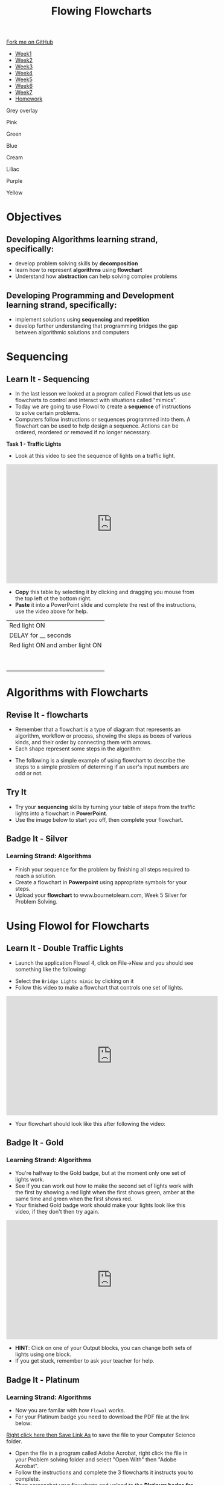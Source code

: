 #+STARTUP:indent
#+HTML_HEAD: <link rel="stylesheet" type="text/css" href="css/styles.css"/>
#+HTML_HEAD_EXTRA: <link href='http://fonts.googleapis.com/css?family=Ubuntu+Mono|Ubuntu' rel='stylesheet' type='text/css'>
#+HTML_HEAD_EXTRA: <script src="http://ajax.googleapis.com/ajax/libs/jquery/1.9.1/jquery.min.js" type="text/javascript"></script>
#+HTML_HEAD_EXTRA: <script src="js/navbar.js" type="text/javascript"></script>
#+OPTIONS: f:nil author:nil num:1 creator:nil timestamp:nil toc:nil html-style:nil 

#+TITLE: Flowing Flowcharts
#+AUTHOR: James Brown

#+BEGIN_EXPORt html
  <div class="github-fork-ribbon-wrapper left">
    <div class="github-fork-ribbon">
      <a href="https://github.com/digixc/8-CS-ProblemSolving">Fork me on GitHub</a>
    </div>
  </div>
<div id="stickyribbon">
    <ul>
      <li><a href="1_Lesson.html">Week1</a></li>
      <li><a href="2_Lesson.html">Week2</a></li>
      <li><a href="3_Lesson.html">Week3</a></li>
      <li><a href="4_Lesson.html">Week4</a></li>
      <li><a href="5_Lesson.html">Week5</a></li>
      <li><a href="6_Lesson.html">Week6</a></li>
      <li><a href="7_Lesson.html">Week7</a></li>
      <li><a href="homework.html">Homework</a></li>

    </ul>
  </div>
<div id="underlay" onclick="underlayoff()">
</div>
<div id="overlay" onclick="overlayoff()">
</div>
<div id=overlayMenu>
<p onclick="overlayon('hsla(0, 0%, 50%, 0.5)')">Grey overlay</p>
<p onclick="underlayon('hsla(300,100%,50%, 0.3)')">Pink</p>
<p onclick="underlayon('hsla(80, 90%, 40%, 0.4)')">Green</p>
<p onclick="underlayon('hsla(240,100%,50%,0.2)')">Blue</p>
<p onclick="underlayon('hsla(40,100%,50%,0.3)')">Cream</p>
<p onclick="underlayon('hsla(300,100%,40%,0.3)')">Liliac</p>
<p onclick="underlayon('hsla(300,100%,25%,0.3)')">Purple</p>
<p onclick="underlayon('hsla(60,100%,50%,0.3)')">Yellow</p>
</div>
#+END_EXPORT
* COMMENT Use as a template
:PROPERTIES:
:HTML_CONTAINER_CLASS: activity
:END:
** Learn It
:PROPERTIES:
:HTML_CONTAINER_CLASS: learn
:END:

** Research It
:PROPERTIES:
:HTML_CONTAINER_CLASS: research
:END:

** Design It
:PROPERTIES:
:HTML_CONTAINER_CLASS: design
:END:

** Build It
:PROPERTIES:
:HTML_CONTAINER_CLASS: build
:END:

** Test It
:PROPERTIES:
:HTML_CONTAINER_CLASS: test
:END:

** Run It
:PROPERTIES:
:HTML_CONTAINER_CLASS: run
:END:

** Document It
:PROPERTIES:
:HTML_CONTAINER_CLASS: document
:END:

** Code It
:PROPERTIES:
:HTML_CONTAINER_CLASS: code
:END:

** Program It
:PROPERTIES:
:HTML_CONTAINER_CLASS: program
:END:

** Try It
:PROPERTIES:
:HTML_CONTAINER_CLASS: try
:END:

** Badge It
:PROPERTIES:
:HTML_CONTAINER_CLASS: badge
:END:

** Save It
:PROPERTIES:
:HTML_CONTAINER_CLASS: save
:END:
* Objectives
:PROPERTIES:
:HTML_CONTAINER_CLASS: objectives
:END:
** Developing *Algorithms* learning strand, specifically:
:PROPERTIES:
:HTML_CONTAINER_CLASS: learn
:END:
+ develop problem solving skills by *decomposition*
+ learn how to represent *algorithms* using *flowchart*
+ Understand how *abstraction* can help solving complex problems
** Developing *Programming and Development* learning strand, specifically:
:PROPERTIES:
:HTML_CONTAINER_CLASS: learn
:END:
+ implement solutions using *sequencing* and *repetition*
+ develop further understanding that programming bridges the gap between algorithmic solutions and computers
* Sequencing
:PROPERTIES:
:HTML_CONTAINER_CLASS: activity
:END:
** Learn It - Sequencing
:PROPERTIES:
:HTML_CONTAINER_CLASS: learn
:END:

- In the last lesson we looked at a program called Flowol that lets us use flowcharts to control and interact with situations called "mimics".
- Today we are going to use Flowol to create a *sequence* of instructions to solve certain problems.
- Computers follow instructions or sequences programmed into them. A flowchart can be used to help design a sequence. Actions can be ordered, reordered or removed if no longer necessary.

*Task 1 - Traffic Lights*

- Look at this video to see the sequence of lights on a traffic light.

#+BEGIN_EXPORT html
<iframe width="560" height="315" src="https://www.youtube.com/embed/K2dug6ykXzE" frameborder="0" allow="accelerometer; autoplay; encrypted-media; gyroscope; picture-in-picture" allowfullscreen></iframe>
#+END_EXPORT

- *Copy* this table by selecting it by clicking and dragging you mouse from the top left ot the bottom right.
- *Paste* it into a PowerPoint slide and complete the rest of the instructions, use the video above for help.

| Red light ON                    |
| DELAY for __ seconds            |
| Red light ON and amber light ON |
|                                 |
|                                 |
|                                 |
|                                 |
|                                 |
|                                 |
|                                 |
|                                 |
|                                 |

* Algorithms with Flowcharts
:PROPERTIES:
:HTML_CONTAINER_CLASS: activity
:END:
** Revise It - flowcharts
:PROPERTIES:
:HTML_CONTAINER_CLASS: learn
:END:
- Remember that a flowchart is a type of diagram that represents an algorithm, workflow or process, showing the steps as boxes of various kinds, and their order by connecting them with arrows.
- Each shape represent some steps in the algorithm:
[[./img/flowChartShapes.png]]
- The following is a simple example of using flowchart to describe the steps to a simple problem of determing if an user's input numbers are odd or not. 
#+BEGIN_EXPORT html
<img src="./img/even-or-odd.png" width=400 height=400>
#+END_EXPORT
** Try It
:PROPERTIES:
:HTML_CONTAINER_CLASS: try
:END:
- Try your *sequencing* skills by turning your table of steps from the traffic lights into a flowchart in *PowerPoint*.
- Use the image below to start you off, then complete your flowchart.
[[./img/silver_example_week5.png]]

** Badge It - Silver
:PROPERTIES:
:HTML_CONTAINER_CLASS: silver
:END:
*** Learning Strand: Algorithms
- Finish your sequence for the problem by finishing all steps required to reach a solution.
- Create a flowchart in *Powerpoint* using appropriate symbols for your steps.
- Upload your *flowchart* to www.bournetolearn.com, Week 5 Silver for Problem Solving.
* Using Flowol for Flowcharts
:PROPERTIES:
:HTML_CONTAINER_CLASS: activity
:END:
** Learn It - Double Traffic Lights
:PROPERTIES:
:HTML_CONTAINER_CLASS: learn
:END:
- Launch the application Flowol 4, click on File->New and you should see something like the following:
[[./img/flowol-1.PNG]]
- Select the =Bridge Lights mimic= by clicking on it
- Follow this video to make a flowchart that controls one set of lights.
#+BEGIN_EXPORT html
<iframe width="560" height="315" src="https://www.youtube.com/embed/TbFzXxYBpKY" frameborder="0" allow="accelerometer; autoplay; encrypted-media; gyroscope; picture-in-picture" allowfullscreen></iframe>
#+END_EXPORT
- Your flowchart should look like this after following the video:
[[./img/week5_halfwaytogold.PNG]]
** Badge It - Gold
:PROPERTIES:
:HTML_CONTAINER_CLASS: gold
:END:
*** Learning Strand: Algorithms
- You're halfway to the Gold badge, but at the moment only one set of lights work.
- See if you can work out how to make the second set of lights work with the first by showing a red light when the first shows green, amber at the same time and green when the first shows red.
- Your finished Gold badge work should make your lights look like this video, if they don't then try again.

#+BEGIN_EXPORT html
<iframe width="560" height="315" src="https://www.youtube.com/embed/VgPqoJrUUCI" frameborder="0" allow="accelerometer; autoplay; encrypted-media; gyroscope; picture-in-picture" allowfullscreen></iframe>
#+END_EXPORT

- *HINT*: Click on one of your Output blocks, you can change both sets of lights using one block.
- If you get stuck, remember to ask your teacher for help.
** Badge It - Platinum
:PROPERTIES:
:HTML_CONTAINER_CLASS: platinum
:END:
*** Learning Strand: Algorithms

- Now you are familar with how =Flowol= works. 
- For your Platinum badge you need to download the PDF file at the link below:
[[./doc/Ferris.pdf][Right click here then Save Link As]] to save the file to your Computer Science folder.
- Open the file in a program called Adobe Acrobat, right click the file in your Problem solving folder and select "Open With" then "Adobe Acrobat".
- Follow the instructions and complete the 3 flowcharts it instructs you to complete.
- Then screenshot your flowcharts and upload to the *Platinum badge for Week 5*.
